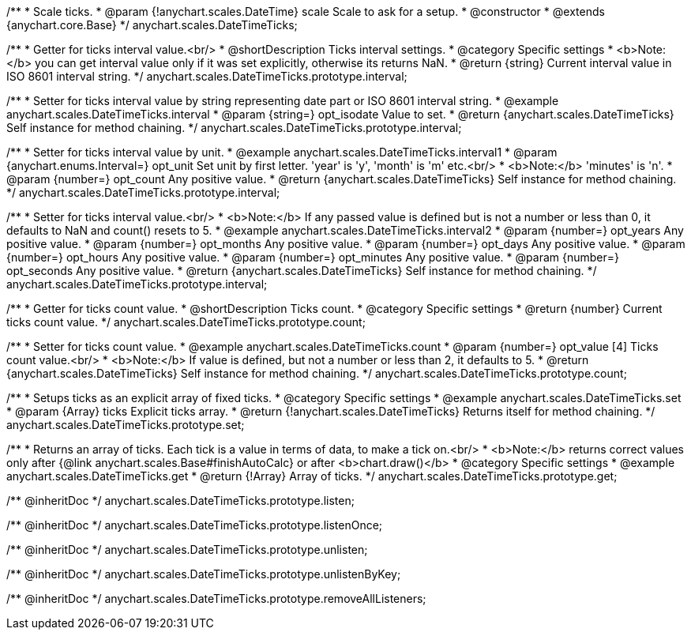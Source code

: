 /**
 * Scale ticks.
 * @param {!anychart.scales.DateTime} scale Scale to ask for a setup.
 * @constructor
 * @extends {anychart.core.Base}
 */
anychart.scales.DateTimeTicks;

/**
 * Getter for ticks interval value.<br/>
 * @shortDescription Ticks interval settings.
 * @category Specific settings
 * <b>Note:</b> you can get interval value only if it was set explicitly, otherwise its returns NaN.
 * @return {string} Current interval value in  ISO 8601 interval string.
 */
anychart.scales.DateTimeTicks.prototype.interval;

/**
 * Setter for ticks interval value by string representing date part or ISO 8601 interval string.
 * @example anychart.scales.DateTimeTicks.interval
 * @param {string=} opt_isodate Value to set.
 * @return {anychart.scales.DateTimeTicks} Self instance for method chaining.
 */
anychart.scales.DateTimeTicks.prototype.interval;

/**
 * Setter for ticks interval value by unit.
 * @example anychart.scales.DateTimeTicks.interval1
 * @param {anychart.enums.Interval=} opt_unit Set unit by first letter. 'year' is 'y', 'month' is 'm' etc.<br/>
 * <b>Note:</b> 'minutes' is 'n'.
 * @param {number=} opt_count Any positive value.
 * @return {anychart.scales.DateTimeTicks} Self instance for method chaining.
 */
anychart.scales.DateTimeTicks.prototype.interval;

/**
 * Setter for ticks interval value.<br/>
 * <b>Note:</b> If any passed value is defined but is not a number or less than 0, it defaults to NaN and count() resets to 5.
 * @example anychart.scales.DateTimeTicks.interval2
 * @param {number=} opt_years Any positive value.
 * @param {number=} opt_months Any positive value.
 * @param {number=} opt_days Any positive value.
 * @param {number=} opt_hours Any positive value.
 * @param {number=} opt_minutes Any positive value.
 * @param {number=} opt_seconds Any positive value.
 * @return {anychart.scales.DateTimeTicks} Self instance for method chaining.
 */
anychart.scales.DateTimeTicks.prototype.interval;

/**
 * Getter for ticks count value.
 * @shortDescription Ticks count.
 * @category Specific settings
 * @return {number} Current ticks count value.
 */
anychart.scales.DateTimeTicks.prototype.count;

/**
 * Setter for ticks count value.
 * @example anychart.scales.DateTimeTicks.count
 * @param {number=} opt_value [4] Ticks count value.<br/>
 * <b>Note:</b> If value is defined, but not a number or less than 2, it defaults to 5.
 * @return {anychart.scales.DateTimeTicks} Self instance for method chaining.
 */
anychart.scales.DateTimeTicks.prototype.count;

/**
 * Setups ticks as an explicit array of fixed ticks.
 * @category Specific settings
 * @example anychart.scales.DateTimeTicks.set
 * @param {Array} ticks Explicit ticks array.
 * @return {!anychart.scales.DateTimeTicks} Returns itself for method chaining.
 */
anychart.scales.DateTimeTicks.prototype.set;

/**
 * Returns an array of ticks. Each tick is a value in terms of data, to make a tick on.<br/>
 * <b>Note:</b> returns correct values only after {@link anychart.scales.Base#finishAutoCalc} or after <b>chart.draw()</b>
 * @category Specific settings
 * @example anychart.scales.DateTimeTicks.get
 * @return {!Array} Array of ticks.
 */
anychart.scales.DateTimeTicks.prototype.get;

/** @inheritDoc */
anychart.scales.DateTimeTicks.prototype.listen;

/** @inheritDoc */
anychart.scales.DateTimeTicks.prototype.listenOnce;

/** @inheritDoc */
anychart.scales.DateTimeTicks.prototype.unlisten;

/** @inheritDoc */
anychart.scales.DateTimeTicks.prototype.unlistenByKey;

/** @inheritDoc */
anychart.scales.DateTimeTicks.prototype.removeAllListeners;


